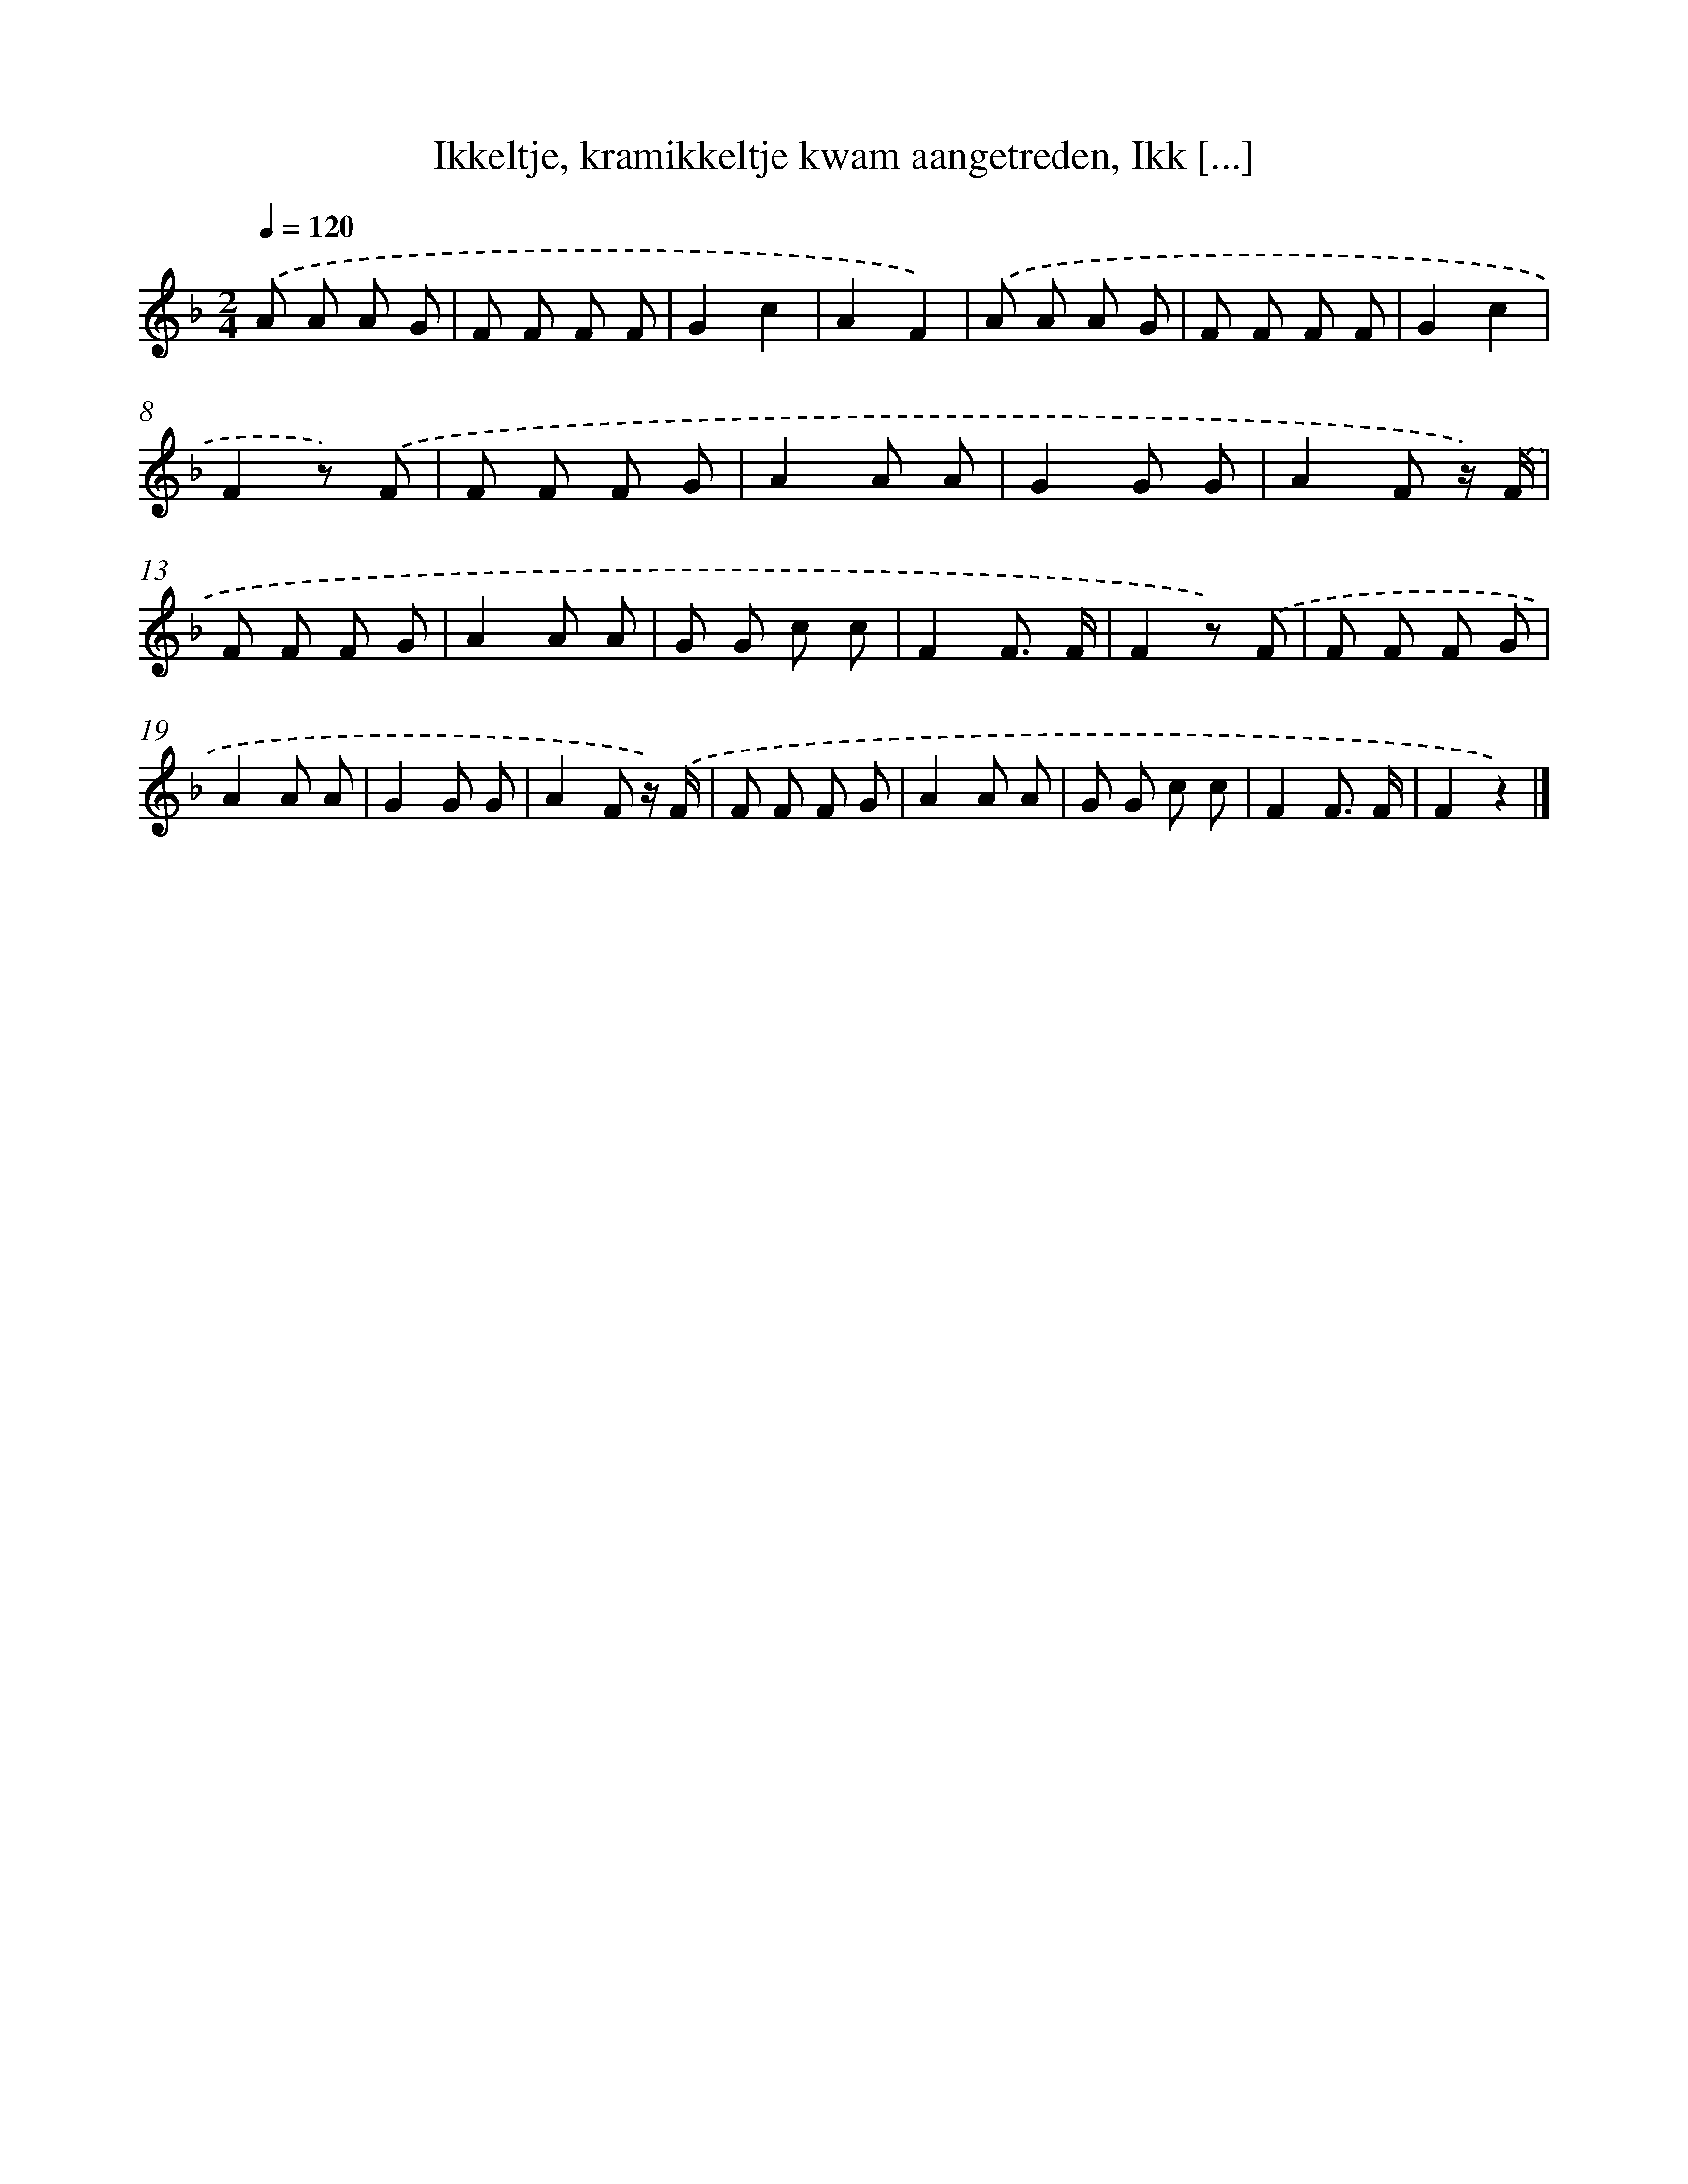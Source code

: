X: 8942
T: Ikkeltje, kramikkeltje kwam aangetreden, Ikk [...]
%%abc-version 2.0
%%abcx-abcm2ps-target-version 5.9.1 (29 Sep 2008)
%%abc-creator hum2abc beta
%%abcx-conversion-date 2018/11/01 14:36:51
%%humdrum-veritas 1917852417
%%humdrum-veritas-data 506498313
%%continueall 1
%%barnumbers 0
L: 1/8
M: 2/4
Q: 1/4=120
K: F clef=treble
.('A A A G |
F F F F |
G2c2 |
A2F2) |
.('A A A G |
F F F F |
G2c2 |
F2z) .('F |
F F F G |
A2A A |
G2G G |
A2F z/) .('F/ |
F F F G |
A2A A |
G G c c |
F2F3/ F/ |
F2z) .('F |
F F F G |
A2A A |
G2G G |
A2F z/) .('F/ |
F F F G |
A2A A |
G G c c |
F2F3/ F/ |
F2z2) |]
